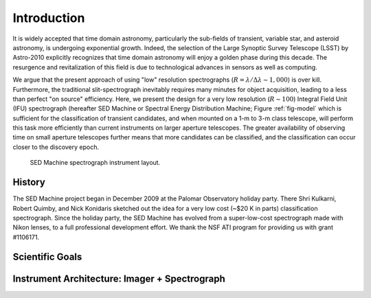 
Introduction
============

It is widely accepted that time domain astronomy, particularly the sub-fields of transient, variable star, and asteroid astronomy, is undergoing exponential growth. Indeed, the selection of the Large Synoptic Survey Telescope (LSST) by Astro-2010 explicitly recognizes that time domain astronomy will enjoy a golden phase during this decade. The resurgence and revitalization of this field is due to technological advances in sensors as well as computing.

We argue that the present approach of using "low" resolution spectrographs (:math:`R=\lambda/\Delta\lambda\sim 1,000`) is over kill. Furthermore, the traditional slit-spectrograph inevitably requires many minutes for object acquisition, leading to a less than perfect "on source" efficiency. Here, we present the design for a very low resolution (:math:`R\sim 100`) Integral Field Unit (IFU) spectrograph (hereafter SED Machine or Spectral Energy Distribution Machine; Figure :ref:`fig-model` which is sufficient for the classification of transient candidates, and when mounted on a 1-m to 3-m class telescope, will perform this task more efficiently than current instruments on larger aperture telescopes. The greater availability of observing time on small aperture telescopes further means that more candidates can be classified, and the classification can occur closer to the discovery epoch.


.. _fig-model:

.. figure:: Layout.jpg

    SED Machine spectrograph instrument layout.


History
-------
The SED Machine project began in December 2009 at the Palomar Observatory holiday party. There Shri Kulkarni, Robert Quimby, and Nick Konidaris sketched out the idea for a very low cost (~$20 K in parts) classification spectrograph. Since the holiday party, the SED Machine has evolved from a super-low-cost spectrograph made with Nikon lenses, to a full professional development effort. We thank the NSF ATI program for providing us with grant \#1106171.



Scientific Goals
----------------


Instrument Architecture: Imager + Spectrograph
----------------------------------------------
